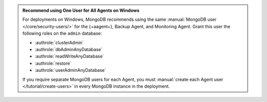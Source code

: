 .. admonition:: Recommend using One User for All Agents on Windows 
   :class: important

   For deployments on Windows, MongoDB recommends using the same
   :manual:`MongoDB user </core/security-users/>` for the {+aagent+}, Backup Agent, and Monitoring Agent. Grant this user the
   following roles on the ``admin`` database:

   - :authrole:`clusterAdmin`
   - :authrole:`dbAdminAnyDatabase`
   - :authrole:`readWriteAnyDatabase`
   - :authrole:`restore`
   - :authrole:`userAdminAnyDatabase`

   If you require separate MongoDB users for each Agent, you must
   :manual:`create each Agent user </tutorial/create-users>` in every
   MongoDB instance in the deployment.
